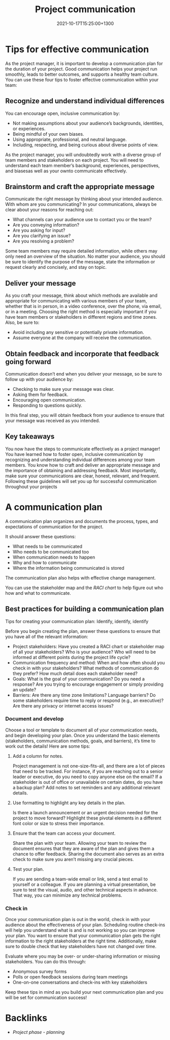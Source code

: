 #+title: Project communication
#+date: 2021-10-17T15:25:00+1300
#+lastmod: 2021-10-17T15:25:00+1300
#+categories[]: Zettels
#+tags[]: Coursera Project_management

* Tips for effective communication

As the project manager, it is important to develop a communication plan for the duration of your project. Good communication helps your project run smoothly, leads to better outcomes, and supports a healthy team culture. You can use these four tips to foster effective communication within your team:


** Recognize and understand individual differences

You can encourage open, inclusive communication by:

- Not making assumptions about your audience’s backgrounds, identities, or experiences.
- Being mindful of your own biases.
- Using appropriate, professional, and neutral language.
- Including, respecting, and being curious about diverse points of view.

As the project manager, you will undoubtedly work with a diverse group of team members and stakeholders on each project. You will need to understand each team member’s background, experiences, perspectives, and biasesas well as your ownto  communicate effectively.

** Brainstorm and craft the appropriate message
:PROPERTIES:
:ID:       b4fab633-3631-4f8c-96f2-53966147c7e2
:END:

Communicate the right message by thinking about your intended audience. With whom are you communicating? In your communications, always be clear about your reasons for reaching out:

- What channels can your audience use to contact you or the team?
- Are you conveying information?
- Are you asking for input?
- Are you clarifying an issue?
- Are you resolving a problem?

Some team members may require detailed information, while others may only need an overview of the situation. No matter your audience, you should be sure to identify the purpose of the message, state the information or request clearly and concisely, and stay on topic.

** Deliver your message

As you craft your message, think about which methods are available and appropriate for communicating with various members of your team, whether that is in person, in a video conference, over the phone, via email, or in a meeting. Choosing the right method is especially important if you have team members or stakeholders in different regions and time zones. Also, be sure to:

- Avoid including any sensitive or potentially private information.
- Assume everyone at the company will receive the communication.

** Obtain feedback and incorporate that feedback going forward

Communication doesn’t end when you deliver your message, so be sure to follow up with your audience by:

- Checking to make sure your message was clear.
- Asking them for feedback.
- Encouraging open communication.
- Responding to questions quickly.

In this final step, you will obtain feedback from your audience to ensure that your message was received as you intended.

** Key takeaways

You now have the steps to communicate effectively as a project manager! You have learned how to foster open, inclusive communication by recognizing and understanding individual differences among your team members. You know how to craft and deliver an appropriate message and the importance of obtaining and addressing feedback. Most importantly, make sure your communications are clear, honest, relevant, and frequent. Following these guidelines will set you up for successful communication throughout your projects

* A communication plan
A communication plan organizes and documents the process, types, and expectations of communication for the project.

It should answer these questions:
- What needs to be communicated
- Who needs to be communicated too
- When communication needs to happen
- Why and how to communicate
- Where the information being communicated is stored

The communication plan also helps with effective change management.

You can use the stakeholder map and the  [[{{< ref "202109251549-raci-charts" >}}][RACI chart]] to help figure out who how and what to communicate.

** Best practices for building a communication plan

Tips for creating your communication plan: Identify, identify, identify

Before you begin creating the plan, answer these questions to ensure that you have all of the relevant information:

- Project stakeholders: Have you created a RACI chart or stakeholder map of all your stakeholders? Who is your audience? Who will need to be informed at different points during the project life cycle?
- Communication frequency and method: When and how often should you check in with your stakeholders? What methods of communication do they prefer? How much detail does each stakeholder need?
- Goals: What is the goal of your communication? Do you need a response? Are you trying to encourage engagement or simply providing an update?
- Barriers: Are there any time zone limitations? Language barriers? Do some stakeholders require time to reply or respond (e.g., an executive)? Are there any privacy or internet access issues?

*** Document and develop

Choose a tool or template to document all of your communication needs, and begin developing your plan. Once you understand the basic elements (stakeholders, communication methods, goals, and barriers), it’s time to work out the details! Here are some tips:

**** Add a column for notes.
Project management is not one-size-fits-all, and there are a lot of pieces that need to be tracked. For instance, if you are reaching out to a senior leader or executive, do you need to copy anyone else on the email? If a stakeholder is out of office or unavailable on certain dates, do you have a backup plan? Add notes to set reminders and any additional relevant details.

**** Use formatting to highlight any key details in the plan.
 Is there a launch announcement or an urgent decision needed for the project to move forward? Highlight these pivotal elements in a different font color or size to stress their importance.

**** Ensure that the team can access your document.
Share the plan with your team. Allowing your team to review the document ensures that they are aware of the plan and gives them a chance to offer feedback. Sharing the document also serves as an extra check to make sure you aren’t missing any crucial pieces.

**** Test your plan.
If you are sending a team-wide email or link, send a test email to yourself or a colleague. If you are planning a virtual presentation, be sure to test the visual, audio, and other technical aspects in advance. That way, you can minimize any technical problems.

*** Check in

Once your communication plan is out in the world, check in with your audience about the effectiveness of your plan. Scheduling routine check-ins will help you understand what is and is not working so you can improve your plan. You want to ensure that your communication plan gets the right information to the right stakeholders at the right time. Additionally, make sure to double check that key stakeholders have not changed over time.

Evaluate where you may be over- or under-sharing information or missing stakeholders. You can do this through:

- Anonymous survey forms
- Polls or open feedback sessions during team meetings
- One-on-one conversations and check-ins with key stakeholders

Keep these tips in mind as you build your next communication plan and you will be set for communication success!


* Backlinks
- [[{{< ref "202109121932-project-phase-planning" >}}][Project phase - planning]]
